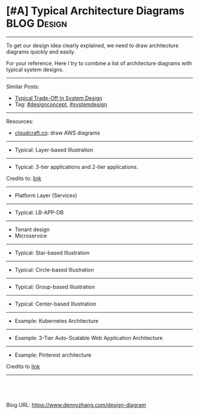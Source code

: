 * [#A] Typical Architecture Diagrams                            :BLOG:Design:
:PROPERTIES:
:type: design
:END:
---------------------------------------------------------------------
To get our design idea clearly explained, we need to draw architecture diagrams quickly and easily.

For your reference. Here I try to combine a list of architecture diagrams with typical system designs.

[[image-blog:Typical Architecture Diagrams In System Design][https://raw.githubusercontent.com/dennyzhang/images/master/design/platform_layer.png]]

---------------------------------------------------------------------
Similar Posts:
- [[https://brain.dennyzhang.com/design-tradeoff][Typical Trade-Off In System Design]]
- Tag: [[https://brain.dennyzhang.com/tag/designconcept][#designconcept]], [[https://brain.dennyzhang.com/tag/systemdesign][#systemdesign]]
---------------------------------------------------------------------
Resources:
- [[url-external:https://cloudcraft.co/app][cloudcraft.co]]: draw AWS diagrams
---------------------------------------------------------------------
- Typical: Layer-based Illustration
[[image-blog:Typical Architecture Diagrams In System Design][https://raw.githubusercontent.com/dennyzhang/images/master/design/layer-architecture.png]]
---------------------------------------------------------------------
- Typical: 3-tier applications and 2-tier applications.
Credits to: [[url-external:http://www.softwaretestingclass.com/what-is-difference-between-two-tier-and-three-tier-architecture/][link]]

[[image-blog:Typical Architecture Diagrams In System Design][https://raw.githubusercontent.com/dennyzhang/images/master/design/two-tier-architecture.png]]

[[image-blog:Typical Architecture Diagrams In System Design][https://raw.githubusercontent.com/dennyzhang/images/master/design/three-tier-architecture.png]]
---------------------------------------------------------------------
- Platform Layer (Services)
[[image-blog:Typical Architecture Diagrams In System Design][https://raw.githubusercontent.com/dennyzhang/images/master/design/platform_layer.png]]
---------------------------------------------------------------------
- Typical: LB-APP-DB

[[image-blog:Typical Architecture Diagrams In System Design][https://raw.githubusercontent.com/dennyzhang/images/master/design/design.png]]
---------------------------------------------------------------------
- Tenant design
- Microservice
---------------------------------------------------------------------
- Typical: Star-based Illustration
[[image-blog:Typical Architecture Diagrams In System Design][https://raw.githubusercontent.com/dennyzhang/images/master/design/star-design.png]]
---------------------------------------------------------------------
- Typical: Circle-based Illustration
[[image-blog:Typical Architecture Diagrams In System Design][https://raw.githubusercontent.com/dennyzhang/images/master/design/circle-design.png]]
---------------------------------------------------------------------
- Typical: Group-based Illustration
[[image-blog:Typical Architecture Diagrams In System Design][https://raw.githubusercontent.com/dennyzhang/images/master/design/group-box-design.png]]
---------------------------------------------------------------------
- Typical: Center-based Illustration
[[image-blog:Typical Architecture Diagrams In System Design][https://raw.githubusercontent.com/dennyzhang/images/master/design/center-design.png]]
---------------------------------------------------------------------
- Example: Kubernetes Architecture
[[image-blog:Typical Architecture Diagrams In System Design][https://raw.githubusercontent.com/dennyzhang/images/master/design/k8s-design.png]]
---------------------------------------------------------------------
- Example: 3-Tier Auto-Scalable Web Application Architecture
[[image-blog:Typical Architecture Diagrams In System Design][https://raw.githubusercontent.com/dennyzhang/images/master/design/aws-auto-scale-web-app.png]]
---------------------------------------------------------------------
- Example: Pinterest architecture
[[image-blog:Typical Architecture Diagrams In System Design][https://raw.githubusercontent.com/dennyzhang/images/master/design/pinterest-arch-overview.png]]

Credits to [[url-external:http://www.puncsky.com/blog/2016/02/14/crack-the-system-design-interview/][link]]
---------------------------------------------------------------------
[[image-blog:Typical Architecture Diagrams In System Design][https://raw.githubusercontent.com/dennyzhang/images/master/design/use_icon1.png]]

[[image-blog:Typical Architecture Diagrams In System Design][https://raw.githubusercontent.com/dennyzhang/images/master/design/use_icon2.png]]

#+BEGIN_HTML
<a href="https://github.com/dennyzhang/www.dennyzhang.com/tree/master/posts/design-diagram"><img align="right" width="200" height="183" src="https://www.dennyzhang.com/wp-content/uploads/denny/watermark/github.png" /></a>

<div id="the whole thing" style="overflow: hidden;">
<div style="float: left; padding: 5px"> <a href="https://www.linkedin.com/in/dennyzhang001"><img src="https://www.dennyzhang.com/wp-content/uploads/sns/linkedin.png" alt="linkedin" /></a></div>
<div style="float: left; padding: 5px"><a href="https://github.com/dennyzhang"><img src="https://www.dennyzhang.com/wp-content/uploads/sns/github.png" alt="github" /></a></div>
<div style="float: left; padding: 5px"><a href="https://www.dennyzhang.com/slack" target="_blank" rel="nofollow"><img src="https://slack.dennyzhang.com/badge.svg" alt="slack"/></a></div>
</div>

<br/><br/>
<a href="http://makeapullrequest.com" target="_blank" rel="nofollow"><img src="https://img.shields.io/badge/PRs-welcome-brightgreen.svg" alt="PRs Welcome"/></a>
#+END_HTML

Blog URL: https://www.dennyzhang.com/design-diagram

* org-mode configuration                                           :noexport:
#+STARTUP: overview customtime noalign logdone showall
#+DESCRIPTION: 
#+KEYWORDS: 
#+AUTHOR: Denny Zhang
#+EMAIL:  denny@dennyzhang.com
#+TAGS: noexport(n)
#+PRIORITIES: A D C
#+OPTIONS:   H:3 num:t toc:nil \n:nil @:t ::t |:t ^:t -:t f:t *:t <:t
#+OPTIONS:   TeX:t LaTeX:nil skip:nil d:nil todo:t pri:nil tags:not-in-toc
#+EXPORT_EXCLUDE_TAGS: exclude noexport
#+SEQ_TODO: TODO HALF ASSIGN | DONE BYPASS DELEGATE CANCELED DEFERRED
#+LINK_UP:   
#+LINK_HOME: 
